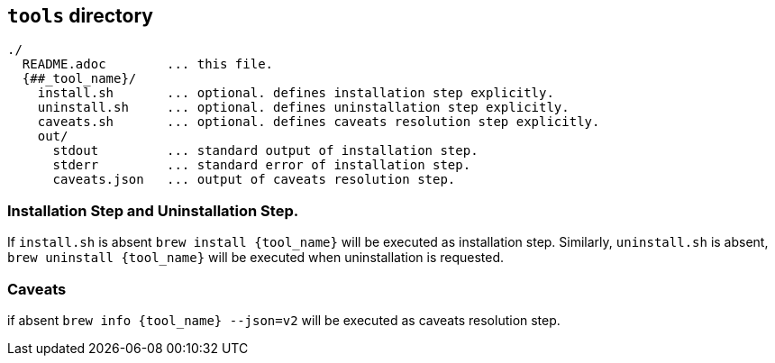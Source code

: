 == `tools` directory

[%nowrap]
----
./
  README.adoc        ... this file.
  {##_tool_name}/    
    install.sh       ... optional. defines installation step explicitly.
    uninstall.sh     ... optional. defines uninstallation step explicitly.
    caveats.sh       ... optional. defines caveats resolution step explicitly.
    out/
      stdout         ... standard output of installation step.
      stderr         ... standard error of installation step.
      caveats.json   ... output of caveats resolution step.
----

=== Installation Step and Uninstallation Step.

If `install.sh` is absent `brew install {tool_name}` will be executed as installation step.
Similarly, `uninstall.sh` is absent, `brew uninstall {tool_name}` will be executed when uninstallation is requested.
   

=== Caveats 
if absent `brew info {tool_name} --json=v2` will be executed as caveats resolution step.